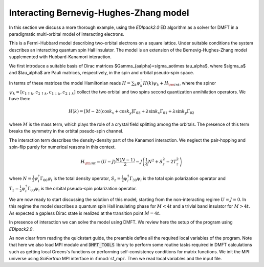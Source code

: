 Interacting Bernevig-Hughes-Zhang model	
###################################################################

In this section we discuss a more thorough example, using the
`EDIpack2.0` ED algorithm as a solver for DMFT in a paradigmatic
multi-orbital model of interacting electrons.

This is a Fermi-Hubbard model describing two-orbital electrons on a
square lattice. Under suitable conditions the system describes an
interacting quantum spin Hall insulator. The model is an extension of
the Bernevig-Hughes-Zhang model supplemented with Hubbard-Kanamori
interaction.

We first introduce a suitable basis of Dirac matrices
$\Gamma_{a\alpha}=\sigma_a\otimes \tau_\alpha$, where $\sigma_a$ and
$\tau_\alpha$ are Pauli matrices, respectively, in the spin and
orbital pseudo-spin space.

In terms of these matrices the model Hamiltonian reads
:math:`H=\sum_{k}\psi_{k}^\dagger H(k)\psi_{k} + H_{\rm int}`, where the
spinor :math:`\psi_{k}=[c_{1\uparrow k}, c_{2\uparrow k},
c_{1\downarrow k}, c_{2\downarrow k} ]` collect the two orbital and
two spins second quantization annihilation operators. We have then:

.. math::

   H(k) = \left[M-2t(\cos{k_x}+\cos{k_y} \right]\Gamma_{03} +
   \lambda\sin{k_x}\Gamma_{01} +   \lambda\sin{k_y}\Gamma_{02}

where :math:`M` is the mass term, which plays the role of a crystal
field splitting among the orbitals. The presence of this term breaks
the symmetry in the orbital pseudo-spin channel.

The  interaction term describes the density-density part of the
Kanamori interaction. We neglect the pair-hopping and spin-flip purely
for numerical reasons in this context.

.. math::

   H_{\rm int} = (U-J)\frac{N(N-1)}{2} - J\left( \frac{1}{4}N^2 +
   S_z^2 - 2 T_z^2\right)
   
where :math:`N=\tfrac{1}{2}\psi_i^\dagger \Gamma_{00}\psi_i` is the
total density operator,
:math:`S_z=\tfrac{1}{2}\psi_i^\dagger \Gamma_{30}\psi_i` is the total
spin polarization operator and :math:`T_z=\tfrac{1}{2}\psi_i^\dagger
\Gamma_{03}\psi_i` is the orbital pseudo-spin polarization operator.


We are now ready to start discussing the solution of this model,
starting from the non-interacting regime :math:`U=J=0`.
In this regime the model describes a quantum spin Hall insulating
phase for :math:`M<4t` and a trivial band insulator for
:math:`M>4t`. As expected a gapless Dirac state is realized at the
transition point :math:`M=4t`. 

In presence of interaction we can solve the model using DMFT. We
review here the setup of the program using `EDIpack2.0`. 


.. code-block::
   :linenos:

   program ed_bhz
      USE EDIPACK2
      USE SCIFOR
      USE DMFT_TOOLS
      USE MPI
      implicit none

      integer :: Nso,iloop,Lk
      logical :: converged
      !Bath:
      integer                                 :: Nb
      real(8),allocatable                     :: Bath(:)
      !The local hybridization function:
      complex(8),dimension(:,:,:),allocatable :: Weiss, Weiss_
      complex(8),dimension(:,:,:),allocatable :: Smats,Sreal
      complex(8),dimension(:,:,:),allocatable :: Gmats,Greal
      !hamiltonian input:
      complex(8),dimension(:,:,:),allocatable :: Hk
      complex(8),dimension(:,:),allocatable   :: Hloc
      complex(8),dimension(:,:),allocatable   :: sigmaBHZ
      real(8),dimension(:,:),allocatable      :: Zbhz
      !variables for the model:
      integer                                 :: Nx,Nkpath
      real(8)                                 :: mh,lambda,wmixing,z2
      character(len=16)                       :: finput
      !
      complex(8),dimension(4,4)               :: Gamma1,Gamma2,Gamma5,GammaN
      !MPI Vars:
      integer                                 :: comm,rank
      logical                                 :: master,fhtop
      
      
      call init_MPI()
      comm = MPI_COMM_WORLD
      call StartMsg_MPI(comm)
      rank = get_Rank_MPI(comm)
      master = get_Master_MPI(comm)
      
      
      !Parse additional variables && read Input && read H(k)^4x4
      call parse_cmd_variable(finput,"FINPUT",default='inputED_BHZ.in')  
      call parse_input_variable(Nx,"NX",finput,default=100)
      call parse_input_variable(nkpath,"NKPATH",finput,default=500)
      call parse_input_variable(mh,"MH",finput,default=0.d0)
      call parse_input_variable(lambda,"LAMBDA",finput,default=0.d0)
      call parse_input_variable(wmixing,"WMIXING",finput,default=0.75d0)
      !
      call ed_read_input(trim(finput))
            

As now clear from reading the quickstart guide, the preamble define
all the required local variables of the program. Note that here we
also load MPI module and :code:`DMFT_TOOLS` library to perform some
routine tasks required in DMFT calculations such as getting local
Greens's functions or performing self-consistency conditions for
matrix functions.
We init the MPI universe using `SciFortran` MPI interface in
:f:mod:`sf_mpi`. Then we read local variables and the input file. 
